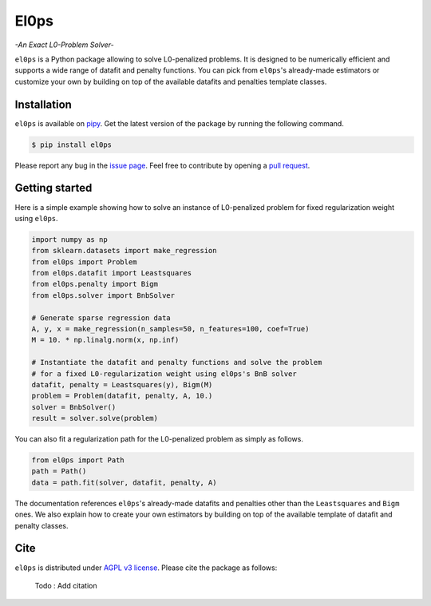.. El0ps documentation master file, created by
   sphinx-quickstart on Fri Oct 13 13:46:46 2023.
   You can adapt this file completely to your liking, but it should at least
   contain the root `toctree` directive.

=====
El0ps
=====
*-An Exact L0-Problem Solver-*


|Python 3.8+| |Documentation| |Test Status| |Codecov| |PyPI version| |License|

``el0ps`` is a Python package allowing to solve L0-penalized problems.
It is designed to be numerically efficient and supports a wide range of datafit and penalty functions.
You can pick from ``el0ps``'s already-made estimators or customize your own by building on top of the available datafits and penalties template classes.


Installation
------------

``el0ps`` is available on `pipy <https://pypi.org>`_. 
Get the latest version of the package by running the following command.

.. code-block:: shell

   $ pip install el0ps

Please report any bug in the `issue page <https://github.com/TheoGuyard/El0ps/issues>`_.
Feel free to contribute by opening a `pull request <https://github.com/TheoGuyard/El0ps/pulls>`_.

Getting started
---------------

Here is a simple example showing how to solve an instance of L0-penalized problem for fixed regularization weight using ``el0ps``.

.. code-block:: python

    import numpy as np
    from sklearn.datasets import make_regression
    from el0ps import Problem
    from el0ps.datafit import Leastsquares
    from el0ps.penalty import Bigm
    from el0ps.solver import BnbSolver

    # Generate sparse regression data
    A, y, x = make_regression(n_samples=50, n_features=100, coef=True)
    M = 10. * np.linalg.norm(x, np.inf)

    # Instantiate the datafit and penalty functions and solve the problem
    # for a fixed L0-regularization weight using el0ps's BnB solver
    datafit, penalty = Leastsquares(y), Bigm(M)
    problem = Problem(datafit, penalty, A, 10.)
    solver = BnbSolver()
    result = solver.solve(problem)

You can also fit a regularization path for the L0-penalized problem as simply as follows.

.. code-block:: python

    from el0ps import Path
    path = Path()
    data = path.fit(solver, datafit, penalty, A)

The documentation references ``el0ps``'s already-made datafits and penalties other than the ``Leastsquares`` and ``Bigm`` ones.
We also explain how to create your own estimators by building on top of the available template of datafit and penalty classes.


Cite
----

``el0ps`` is distributed under
`AGPL v3 license <https://github.com/TheoGuyard/El0ps/blob/main/LICENSE>`_.
Please cite the package as follows:

..

    Todo : Add citation

.. .. code-block:: bibtex

..    @inproceedings{skglm,
..       title     = {},
..       author    = {},
..       booktitle = {},
..       year      = {},
..    }


.. |Python 3.8+| image:: https://img.shields.io/badge/python-3.8%2B-blue
   :target: https://www.python.org/downloads/release/python-380/
.. |Documentation| image:: https://img.shields.io/badge/documentation-latest-blue
   :target: https://el0ps.github.io
.. |Test Status| image:: https://github.com/TheoGuyard/el0ps/actions/workflows/test.yml/badge.svg
   :target: https://github.com/TheoGuyard/el0ps/actions/workflows/test.yml
.. |Codecov| image:: https://codecov.io/gh/TheoGuyard/El0ps/graph/badge.svg?token=H2IA4O67X6
   :target: https://codecov.io/gh/TheoGuyard/El0ps
.. |PyPI version| image:: https://badge.fury.io/py/el0ps.svg
   :target: https://pypi.org/project/el0ps/
.. |License| image:: https://img.shields.io/badge/License-AGPL--v3-red.svg
   :target: https://github.com/benchopt/benchopt/blob/main/LICENSE
